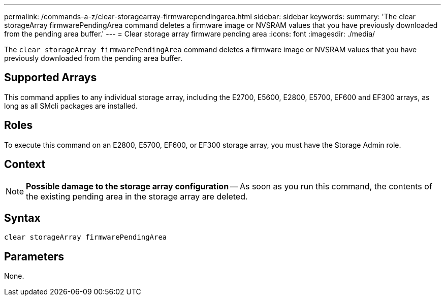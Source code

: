 ---
permalink: /commands-a-z/clear-storagearray-firmwarependingarea.html
sidebar: sidebar
keywords: 
summary: 'The clear storageArray firmwarePendingArea command deletes a firmware image or NVSRAM values that you have previously downloaded from the pending area buffer.'
---
= Clear storage array firmware pending area
:icons: font
:imagesdir: ./media/

[.lead]
The `clear storageArray firmwarePendingArea` command deletes a firmware image or NVSRAM values that you have previously downloaded from the pending area buffer.

== Supported Arrays

This command applies to any individual storage array, including the E2700, E5600, E2800, E5700, EF600 and EF300 arrays, as long as all SMcli packages are installed.

== Roles

To execute this command on an E2800, E5700, EF600, or EF300 storage array, you must have the Storage Admin role.

== Context

[NOTE]
====
*Possible damage to the storage array configuration* -- As soon as you run this command, the contents of the existing pending area in the storage array are deleted.
====

== Syntax

----
clear storageArray firmwarePendingArea
----

== Parameters

None.
